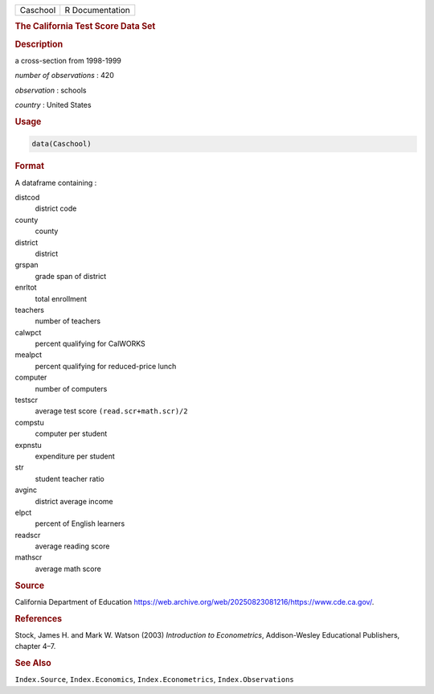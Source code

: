 .. container::

   .. container::

      ======== ===============
      Caschool R Documentation
      ======== ===============

      .. rubric:: The California Test Score Data Set
         :name: the-california-test-score-data-set

      .. rubric:: Description
         :name: description

      a cross-section from 1998-1999

      *number of observations* : 420

      *observation* : schools

      *country* : United States

      .. rubric:: Usage
         :name: usage

      .. code:: R

         data(Caschool)

      .. rubric:: Format
         :name: format

      A dataframe containing :

      distcod
         district code

      county
         county

      district
         district

      grspan
         grade span of district

      enrltot
         total enrollment

      teachers
         number of teachers

      calwpct
         percent qualifying for CalWORKS

      mealpct
         percent qualifying for reduced-price lunch

      computer
         number of computers

      testscr
         average test score ``(read.scr+math.scr)/2``

      compstu
         computer per student

      expnstu
         expenditure per student

      str
         student teacher ratio

      avginc
         district average income

      elpct
         percent of English learners

      readscr
         average reading score

      mathscr
         average math score

      .. rubric:: Source
         :name: source

      California Department of Education
      https://web.archive.org/web/20250823081216/https://www.cde.ca.gov/.

      .. rubric:: References
         :name: references

      Stock, James H. and Mark W. Watson (2003) *Introduction to
      Econometrics*, Addison-Wesley Educational Publishers, chapter 4–7.

      .. rubric:: See Also
         :name: see-also

      ``Index.Source``, ``Index.Economics``, ``Index.Econometrics``,
      ``Index.Observations``
